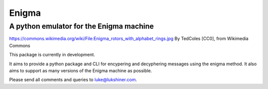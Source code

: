 Enigma
======
A python emulator for the Enigma machine
________________________________________

.. image:: https://upload.wikimedia.org/wikipedia/commons/thumb/d/dd/Enigma_rotors_with_alphabet_rings.jpg/296px-Enigma_rotors_with_alphabet_rings.jpg
  :align: center

`https://commons.wikimedia.org/wiki/File:Enigma_rotors_with_alphabet_rings.jpg <https://commons.wikimedia.org/wiki/File:Enigma_rotors_with_alphabet_rings.jpg>`_ By TedColes [CC0], from Wikimedia Commons

This package is currently in development.

It aims to provide a python package and CLI for encypering and decyphering messages
using the enigma method. It also aims to support as many versions of the Enigma
machine as possible.

Please send all comments and queries to luke@lukshiner.com.
